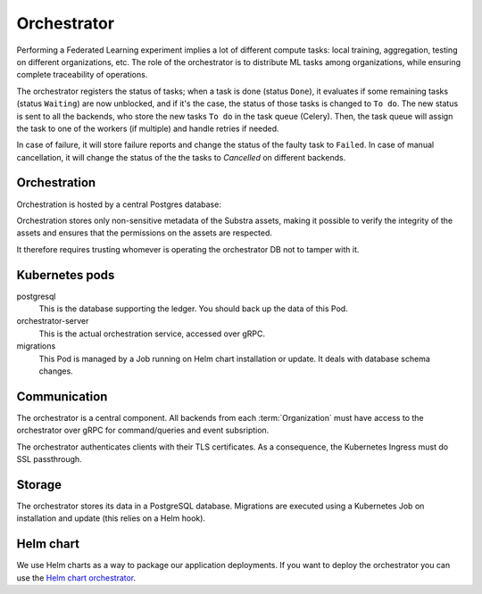 ************
Orchestrator
************

Performing a Federated Learning experiment implies a lot of different compute tasks: local training, aggregation, testing on different organizations, etc. The role of the orchestrator is to distribute ML tasks among organizations, while ensuring complete traceability of operations.

The orchestrator registers the status of tasks; when a task is done (status ``Done``), it evaluates if some remaining tasks (status ``Waiting``) are now unblocked, and if it's the case, the status of those tasks is changed to ``To do``. The new status is sent to all the backends, who store the new tasks ``To do`` in the task queue (Celery). Then, the task queue will assign the task to one of the workers (if multiple) and handle retries if needed.

In case of failure, it will store failure reports and  change the status of the faulty task to ``Failed``.
In case of manual cancellation, it will change the status of the  the tasks to `Cancelled` on different backends.


Orchestration
=============

Orchestration is hosted by a central Postgres database:

.. image:: /static/schemes/distributed-vs-centralized-orc.svg

Orchestration stores only non-sensitive metadata of the Substra assets, making it possible to verify the integrity of the assets and ensures that the permissions on the assets are respected.

It therefore requires trusting whomever is operating the orchestrator DB not to tamper with it.

.. _orc_kubernetes_pods:

Kubernetes pods
===============

postgresql
    This is the database supporting the ledger.
    You should back up the data of this Pod.
orchestrator-server
    This is the actual orchestration service, accessed over gRPC.
migrations
    This Pod is managed by a Job running on Helm chart installation or update.
    It deals with database schema changes.

.. _orc_communication:

Communication
=============

The orchestrator is a central component.
All backends from each :term:`Organization` must have access to the orchestrator over gRPC for command/queries and event subsription.

The orchestrator authenticates clients with their TLS certificates.
As a consequence, the Kubernetes Ingress must do SSL passthrough.

Storage
=======

The orchestrator stores its data in a PostgreSQL database.
Migrations are executed using a Kubernetes Job on installation and update (this relies on a Helm hook).

Helm chart
==========

We use Helm charts as a way to package our application deployments.
If you want to deploy the orchestrator you can use the `Helm chart orchestrator`_.

.. _Helm chart orchestrator: https://artifacthub.io/packages/helm/substra/orchestrator
